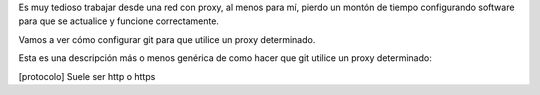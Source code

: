 .. title: Configuración de proxy para Git
.. slug: git-proxy-config
.. date: 2012/11/15 12:00:00
.. update: 2014/03/28 16:00:00
.. tags: Git, Proxy, Tips and Tricks
.. link: 
.. description: Cómo configurar git para que funcione a través de un proxy
.. type: text

Es muy tedioso trabajar desde una red con proxy, al menos para mí, pierdo un montón de tiempo configurando software para que se actualice y funcione correctamente.

Vamos a ver cómo configurar git para que utilice un proxy determinado.

Esta es una descripción más o menos genérica de como hacer que git utilice un proxy determinado:

.. code-block: bash
  
  #para http
  git config --global http.proxy <[protocolo]_>://<nombre de usuario>:<password>@<direccion_ip>:<puerto>
  
  #para https
  git config --global https.proxy <[protocolo]_>://<nombre de usuario>:<password>@<direccion_ip>:<puerto>
  
  #para deshabilitar el uso del proxy
  git config --global --unset http.proxy
  

[protocolo] Suele ser http o https
  
